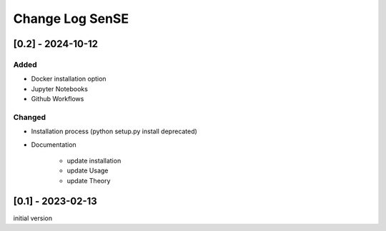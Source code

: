 Change Log SenSE
====================

[0.2] - 2024-10-12
-------------------

Added
~~~~~~~
* Docker installation option
* Jupyter Notebooks
* Github Workflows

Changed
~~~~~~~~
* Installation process (python setup.py install deprecated)
* Documentation

    * update installation
    * update Usage
    * update Theory

[0.1] - 2023-02-13
-------------------
initial version

